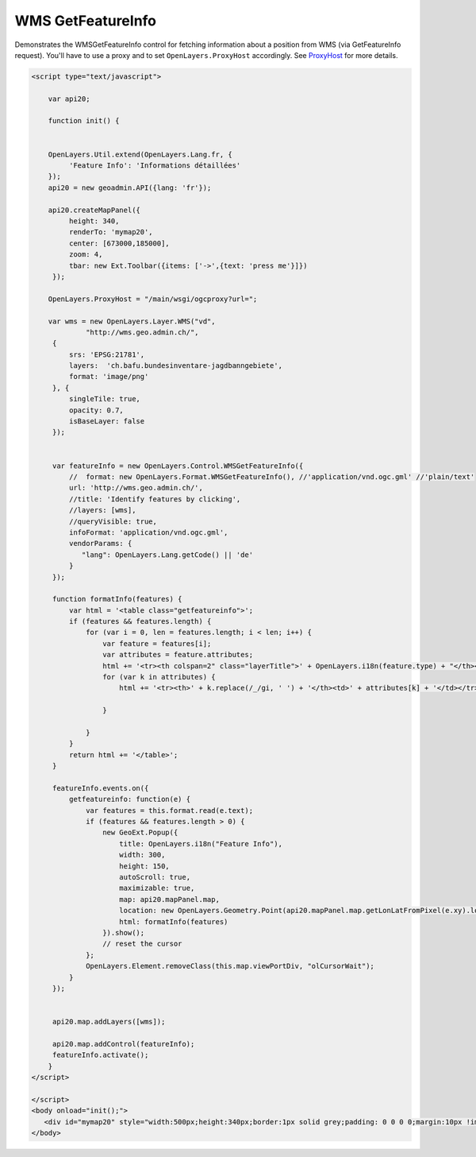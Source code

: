 .. raw:: html

   <script language=javascript type='text/javascript'>

   function hidediv(div, showDiv, hideDiv) {
      document.getElementById(div).style.visibility = 'hidden';
      document.getElementById(div).style.display = 'none';
      document.getElementById(hideDiv).style.visibility = 'hidden';
      document.getElementById(hideDiv).style.display = 'none';
      document.getElementById(showDiv).style.visibility = 'visible';
      document.getElementById(showDiv).style.display = 'block';
   }

   function showdiv(div, showDiv, hideDiv) {
      document.getElementById(div).style.visibility = 'visible';
      document.getElementById(div).style.display = 'block';
      document.getElementById(showDiv).style.visibility = 'hidden';
      document.getElementById(showDiv).style.display = 'none';
      document.getElementById(hideDiv).style.visibility = 'visible';
      document.getElementById(hideDiv).style.display = 'block';
   }
   </script>
   <style type="text/css">
     .layerTitle {font-weight: bold; background-color: #fff;}
     .attribute {font-style: italic; font-color: #ddd;}
     table.getfeatureinfo {width: 95%;}
     .getfeatureinfo th {font-weight: bold;}
     .value {}
   </style>

WMS GetFeatureInfo
------------------
Demonstrates the WMSGetFeatureInfo control for fetching information about a position from WMS (via
GetFeatureInfo request). You'll have to use a proxy and to set ``OpenLayers.ProxyHost`` accordingly. 
See `ProxyHost <http://trac.osgeo.org/openlayers/wiki/FrequentlyAskedQuestions#ProxyHost>`_ for more details.

.. raw:: html

   <body>
      <div id="mymap20" style="width:500px;height:340px;border:1px solid grey;padding: 0 0 0 0;margin:10px !important;"></div>
   </body>

.. raw:: html

    <a id="showRef20" href="javascript:showdiv('codeBlock20','showRef20','hideRef20')" style="display: none; visibility: hidden; margin:10px !important;">Show code</a>
    <a id="hideRef20" href="javascript:hidediv('codeBlock20','showRef20','hideRef20')" style="margin:10px !important;">Hide code</a>
    <div id="codeBlock20" style="margin:10px !important;">

.. code-block:: html

   <script type="text/javascript">

       var api20;

       function init() {


       OpenLayers.Util.extend(OpenLayers.Lang.fr, {
            'Feature Info': 'Informations détaillées'
       });
       api20 = new geoadmin.API({lang: 'fr'});

       api20.createMapPanel({
            height: 340,
            renderTo: 'mymap20',
            center: [673000,185000],
            zoom: 4,
            tbar: new Ext.Toolbar({items: ['->',{text: 'press me'}]})
        });

       OpenLayers.ProxyHost = "/main/wsgi/ogcproxy?url=";

       var wms = new OpenLayers.Layer.WMS("vd",
                "http://wms.geo.admin.ch/",
        {
            srs: 'EPSG:21781',
            layers:  'ch.bafu.bundesinventare-jagdbanngebiete',
            format: 'image/png'
        }, {
            singleTile: true,
            opacity: 0.7,
            isBaseLayer: false
        });


        var featureInfo = new OpenLayers.Control.WMSGetFeatureInfo({
            //  format: new OpenLayers.Format.WMSGetFeatureInfo(), //'application/vnd.ogc.gml' //'plain/text'
            url: 'http://wms.geo.admin.ch/',
            //title: 'Identify features by clicking',
            //layers: [wms],
            //queryVisible: true,
            infoFormat: 'application/vnd.ogc.gml',
            vendorParams: {
               "lang": OpenLayers.Lang.getCode() || 'de'
            }
        });

        function formatInfo(features) {
            var html = '<table class="getfeatureinfo">';
            if (features && features.length) {
                for (var i = 0, len = features.length; i < len; i++) {
                    var feature = features[i];
                    var attributes = feature.attributes;
                    html += '<tr><th colspan=2" class="layerTitle">' + OpenLayers.i18n(feature.type) + "</th><th></th><tr>";
                    for (var k in attributes) {
                        html += '<tr><th>' + k.replace(/_/gi, ' ') + '</th><td>' + attributes[k] + '</td></tr>';

                    }

                }
            }
            return html += '</table>';
        }

        featureInfo.events.on({
            getfeatureinfo: function(e) {
                var features = this.format.read(e.text);
                if (features && features.length > 0) {
                    new GeoExt.Popup({
                        title: OpenLayers.i18n("Feature Info"),
                        width: 300,
                        height: 150,
                        autoScroll: true,
                        maximizable: true,
                        map: api20.mapPanel.map,
                        location: new OpenLayers.Geometry.Point(api20.mapPanel.map.getLonLatFromPixel(e.xy).lon,api20.mapPanel.map.getLonLatFromPixel(e.xy).lat),
                        html: formatInfo(features)
                    }).show();
                    // reset the cursor
                };
                OpenLayers.Element.removeClass(this.map.viewPortDiv, "olCursorWait");
            }
        });


        api20.map.addLayers([wms]);

        api20.map.addControl(featureInfo);
        featureInfo.activate();
       }
   </script>

   </script>
   <body onload="init();">
      <div id="mymap20" style="width:500px;height:340px;border:1px solid grey;padding: 0 0 0 0;margin:10px !important;"></div>
   </body>


.. raw:: html

    </div>

.. raw:: html


   <script type="text/javascript">
       var api20;

       function init() {


       OpenLayers.Util.extend(OpenLayers.Lang.fr, {
            'Feature Info': 'Informations détaillées'
       });
       api20 = new geoadmin.API({lang: 'fr'});

       api20.createMapPanel({
            height: 340,
            renderTo: 'mymap20',
            center: [673000,185000],
            zoom: 4,
            tbar: new Ext.Toolbar({items: ['->',{text: 'press me'}]})
        });

       OpenLayers.ProxyHost = "/main/wsgi/ogcproxy?url=";

       var wms = new OpenLayers.Layer.WMS("vd",
                "http://wms.geo.admin.ch/",
        {
            srs: 'EPSG:21781',
            layers:  'ch.bafu.bundesinventare-jagdbanngebiete',
            format: 'image/png'
        }, {
            singleTile: true,
            opacity: 0.7,
            isBaseLayer: false
        });


        var featureInfo = new OpenLayers.Control.WMSGetFeatureInfo({
            //  format: new OpenLayers.Format.WMSGetFeatureInfo(), //'application/vnd.ogc.gml' //'plain/text'
            url: 'http://wms.geo.admin.ch/',
            //title: 'Identify features by clicking',
            //layers: [wms],
            //queryVisible: true,
            infoFormat: 'application/vnd.ogc.gml',
            vendorParams: {
               "lang": OpenLayers.Lang.getCode() || 'de'
            }
        });

        function formatInfo(features) {
            var html = '<table class="getfeatureinfo">';
            if (features && features.length) {
                for (var i = 0, len = features.length; i < len; i++) {
                    var feature = features[i];
                    var attributes = feature.attributes;
                    html += '<tr><th colspan=2" class="layerTitle">' + OpenLayers.i18n(feature.type) + "</th><th></th><tr>";
                    for (var k in attributes) {
                        html += '<tr><th>' + k.replace(/_/gi, ' ') + '</th><td>' + attributes[k] + '</td></tr>';

                    }

                }
            }
            return html += '</table>';
        }

        featureInfo.events.on({
            getfeatureinfo: function(e) {
                var features = this.format.read(e.text);
                if (features && features.length > 0) {
                    new GeoExt.Popup({
                        title: OpenLayers.i18n("Feature Info"),
                        width: 300,
                        height: 150,
                        autoScroll: true,
                        maximizable: true,
                        map: api20.mapPanel.map,
                        location: new OpenLayers.Geometry.Point(api20.mapPanel.map.getLonLatFromPixel(e.xy).lon,api20.mapPanel.map.getLonLatFromPixel(e.xy).lat),
                        html: formatInfo(features)
                    }).show();
                    // reset the cursor
                };
                OpenLayers.Element.removeClass(this.map.viewPortDiv, "olCursorWait");
            }
        });


        api20.map.addLayers([wms]);

        api20.map.addControl(featureInfo);
        featureInfo.activate();
       }
   </script>

   <body onload="init();">
   <script type="text/javascript" src="../../../loader.js"></script>
   </body>
